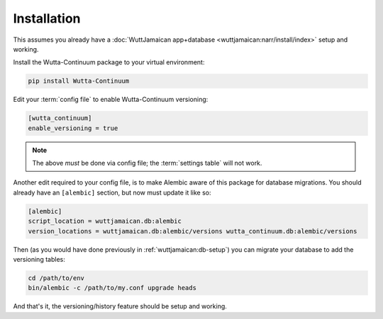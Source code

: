 
Installation
============

This assumes you already have a :doc:`WuttJamaican app+database
<wuttjamaican:narr/install/index>` setup and working.

Install the Wutta-Continuum package to your virtual environment:

.. code-block:: sh

   pip install Wutta-Continuum

Edit your :term:`config file` to enable Wutta-Continuum versioning:

.. code-block:: ini

   [wutta_continuum]
   enable_versioning = true

.. note::

   The above *must* be done via config file; the :term:`settings
   table` will not work.

Another edit required to your config file, is to make Alembic aware of
this package for database migrations.  You should already have an
``[alembic]`` section, but now must update it like so:

.. code-block:: ini

   [alembic]
   script_location = wuttjamaican.db:alembic
   version_locations = wuttjamaican.db:alembic/versions wutta_continuum.db:alembic/versions

Then (as you would have done previously in
:ref:`wuttjamaican:db-setup`) you can migrate your database to add the
versioning tables:

.. code-block:: sh

   cd /path/to/env
   bin/alembic -c /path/to/my.conf upgrade heads

And that's it, the versioning/history feature should be setup and working.

